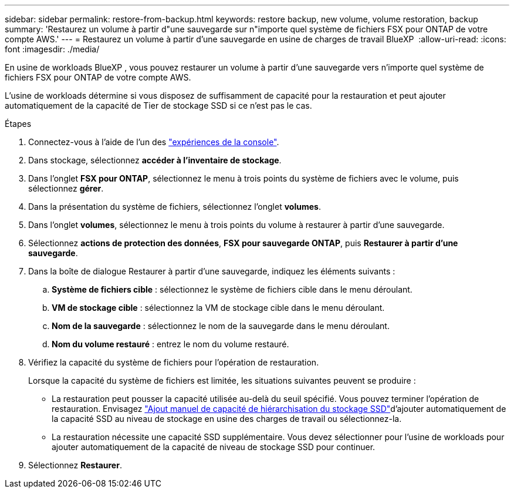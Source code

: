 ---
sidebar: sidebar 
permalink: restore-from-backup.html 
keywords: restore backup, new volume, volume restoration, backup 
summary: 'Restaurez un volume à partir d"une sauvegarde sur n"importe quel système de fichiers FSX pour ONTAP de votre compte AWS.' 
---
= Restaurez un volume à partir d'une sauvegarde en usine de charges de travail BlueXP 
:allow-uri-read: 
:icons: font
:imagesdir: ./media/


[role="lead"]
En usine de workloads BlueXP , vous pouvez restaurer un volume à partir d'une sauvegarde vers n'importe quel système de fichiers FSX pour ONTAP de votre compte AWS.

L'usine de workloads détermine si vous disposez de suffisamment de capacité pour la restauration et peut ajouter automatiquement de la capacité de Tier de stockage SSD si ce n'est pas le cas.

.Étapes
. Connectez-vous à l'aide de l'un des link:https://docs.netapp.com/us-en/workload-setup-admin/console-experiences.html["expériences de la console"^].
. Dans stockage, sélectionnez *accéder à l'inventaire de stockage*.
. Dans l'onglet *FSX pour ONTAP*, sélectionnez le menu à trois points du système de fichiers avec le volume, puis sélectionnez *gérer*.
. Dans la présentation du système de fichiers, sélectionnez l'onglet *volumes*.
. Dans l'onglet *volumes*, sélectionnez le menu à trois points du volume à restaurer à partir d'une sauvegarde.
. Sélectionnez *actions de protection des données*, *FSX pour sauvegarde ONTAP*, puis *Restaurer à partir d'une sauvegarde*.
. Dans la boîte de dialogue Restaurer à partir d'une sauvegarde, indiquez les éléments suivants :
+
.. *Système de fichiers cible* : sélectionnez le système de fichiers cible dans le menu déroulant.
.. *VM de stockage cible* : sélectionnez la VM de stockage cible dans le menu déroulant.
.. *Nom de la sauvegarde* : sélectionnez le nom de la sauvegarde dans le menu déroulant.
.. *Nom du volume restauré* : entrez le nom du volume restauré.


. Vérifiez la capacité du système de fichiers pour l'opération de restauration.
+
Lorsque la capacité du système de fichiers est limitée, les situations suivantes peuvent se produire :

+
** La restauration peut pousser la capacité utilisée au-delà du seuil spécifié. Vous pouvez terminer l'opération de restauration. Envisagez link:increase-file-system-capacity.html["Ajout manuel de capacité de hiérarchisation du stockage SSD"]d'ajouter automatiquement de la capacité SSD au niveau de stockage en usine des charges de travail ou sélectionnez-la.
** La restauration nécessite une capacité SSD supplémentaire. Vous devez sélectionner pour l'usine de workloads pour ajouter automatiquement de la capacité de niveau de stockage SSD pour continuer.


. Sélectionnez *Restaurer*.

